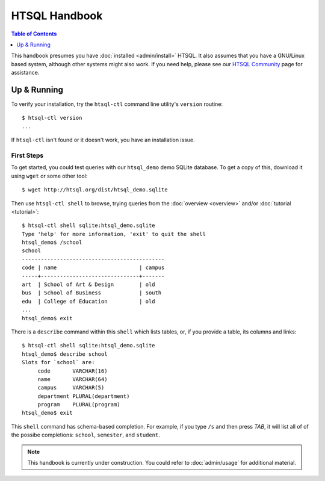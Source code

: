 *******************
  HTSQL Handbook
*******************

.. highlight:: console

.. contents:: Table of Contents
   :depth: 1
   :local:

This handbook presumes you have :doc:`installed <admin/install>` HTSQL.
It also assumes that you have a GNU/Linux based system, although other
systems might also work.  If you need help, please see our `HTSQL
Community <http://htsql.org/community/>`_ page for assistance.

Up & Running
=============

To verify your installation, try the ``htsql-ctl`` command line
utility's ``version`` routine::

  $ htsql-ctl version
  ...

If ``htsql-ctl`` isn't found or it doesn't work, you have an
installation issue.

First Steps
-----------

To get started, you could test queries with our ``htsql_demo`` demo
SQLite database.  To get a copy of this, download it using ``wget`` or
some other tool::

   $ wget http://htsql.org/dist/htsql_demo.sqlite

Then use ``htsql-ctl shell`` to browse, trying queries from the
:doc:`overview <overview>` and/or :doc:`tutorial <tutorial>`::

   $ htsql-ctl shell sqlite:htsql_demo.sqlite
   Type 'help' for more information, 'exit' to quit the shell
   htsql_demo$ /school
   school                                       
   ---------------------------------------------
   code | name                          | campus
   -----+-------------------------------+-------
   art  | School of Art & Design        | old   
   bus  | School of Business            | south 
   edu  | College of Education          | old   
   ...
   htsql_demo$ exit

There is a ``describe`` command within this ``shell`` which lists
tables, or, if you provide a table, its columns and links::

   $ htsql-ctl shell sqlite:htsql_demo.sqlite
   htsql_demo$ describe school
   Slots for `school` are:
        code       VARCHAR(16)
        name       VARCHAR(64)
        campus     VARCHAR(5)
        department PLURAL(department)
        program    PLURAL(program)
   htsql_demo$ exit

This ``shell`` command has schema-based completion.  For example, if you
type ``/s`` and then press *TAB*, it will list all of of the possibe
completions: ``school``, ``semester``, and ``student``. 



.. note::
   
   This handbook is currently under construction.  You could refer
   to :doc:`admin/usage` for additional material.

